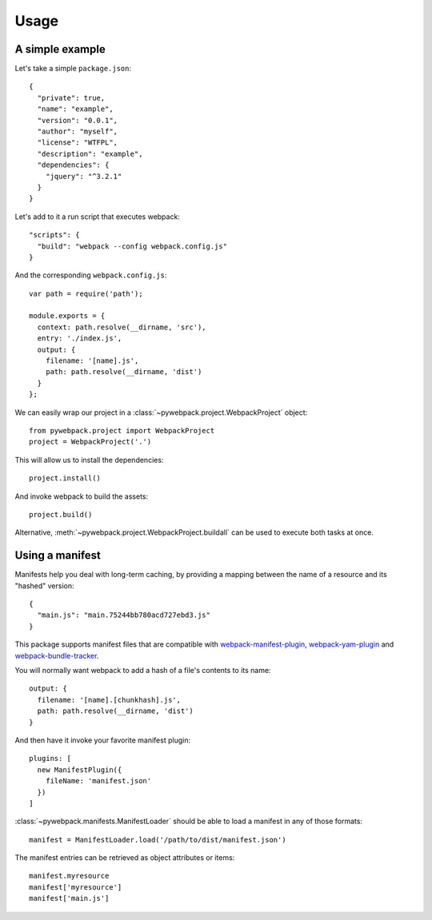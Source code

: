 ..
    This file is part of Invenio.
    Copyright (C) 2017 CERN.

    Invenio is free software; you can redistribute it
    and/or modify it under the terms of the GNU General Public License as
    published by the Free Software Foundation; either version 2 of the
    License, or (at your option) any later version.

    Invenio is distributed in the hope that it will be
    useful, but WITHOUT ANY WARRANTY; without even the implied warranty of
    MERCHANTABILITY or FITNESS FOR A PARTICULAR PURPOSE.  See the GNU
    General Public License for more details.

    You should have received a copy of the GNU General Public License
    along with Invenio; if not, write to the
    Free Software Foundation, Inc., 59 Temple Place, Suite 330, Boston,
    MA 02111-1307, USA.

    In applying this license, CERN does not
    waive the privileges and immunities granted to it by virtue of its status
    as an Intergovernmental Organization or submit itself to any jurisdiction.


Usage
=====

A simple example
----------------

Let's take a simple ``package.json``::

    {
      "private": true,
      "name": "example",
      "version": "0.0.1",
      "author": "myself",
      "license": "WTFPL",
      "description": "example",
      "dependencies": {
        "jquery": "^3.2.1"
      }
    }

Let's add to it a run script that executes webpack::

    "scripts": {
      "build": "webpack --config webpack.config.js"
    }

And the corresponding ``webpack.config.js``::

    var path = require('path');

    module.exports = {
      context: path.resolve(__dirname, 'src'),
      entry: './index.js',
      output: {
        filename: '[name].js',
        path: path.resolve(__dirname, 'dist')
      }
    };

We can easily wrap our project in a :class:`~pywebpack.project.WebpackProject` object::

    from pywebpack.project import WebpackProject
    project = WebpackProject('.')

This will allow us to install the dependencies::

    project.install()

And invoke webpack to build the assets::

    project.build()

Alternative, :meth:`~pywebpack.project.WebpackProject.buildall` can be used to execute both tasks at once.


Using a manifest
----------------

Manifests help you deal with long-term caching, by providing a mapping between the name of a resource and its "hashed"
version::

    {
      "main.js": "main.75244bb780acd727ebd3.js"
    }

This package supports manifest files that are compatible with `webpack-manifest-plugin`_, `webpack-yam-plugin`_ and
`webpack-bundle-tracker`_.

You will normally want webpack to add a hash of a file's contents to its name::

    output: {
      filename: '[name].[chunkhash].js',
      path: path.resolve(__dirname, 'dist')
    }

And then have it invoke your favorite manifest plugin::

    plugins: [
      new ManifestPlugin({
        fileName: 'manifest.json'
      })
    ]

:class:`~pywebpack.manifests.ManifestLoader` should be able to load a manifest in any of those formats::

    manifest = ManifestLoader.load('/path/to/dist/manifest.json')

The manifest entries can be retrieved as object attributes or items::

    manifest.myresource
    manifest['myresource']
    manifest['main.js']


.. _webpack-manifest-plugin: https://www.npmjs.com/package/webpack-manifest-plugin
.. _webpack-yam-plugin: https://www.npmjs.com/package/webpack-yam-plugin
.. _webpack-bundle-tracker: https://www.npmjs.com/package/webpack-bundle-tracker

